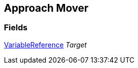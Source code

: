 [#manual/approach-mover]

## Approach Mover

### Fields

link:/projects/unity-composition/documentation/#/v10/reference/variable-reference[VariableReference^] _Target_::

ifdef::backend-multipage_html5[]
link:reference/approach-mover.html[Reference]
endif::[]